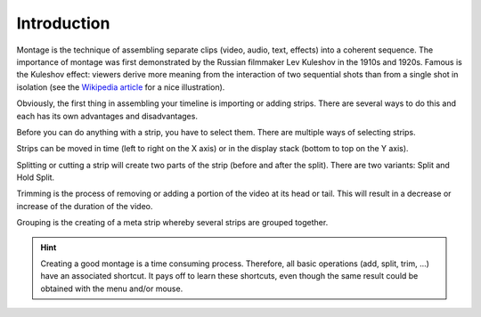 
************
Introduction
************

Montage is the technique of assembling separate clips (video, audio, text, effects) into a coherent sequence.
The importance of montage was first demonstrated by the Russian filmmaker Lev Kuleshov in the 1910s and 1920s.
Famous is the Kuleshov effect: viewers derive more meaning from the
interaction of two sequential shots than from a single shot in isolation
(see the `Wikipedia article <https://en.wikipedia.org/wiki/Kuleshov_effect>`__ for a nice illustration).

Obviously, the first thing in assembling your timeline is importing or adding strips.
There are several ways to do this and each has its own advantages and disadvantages.

Before you can do anything with a strip, you have to select them. There are multiple ways of selecting strips.

Strips can be moved in time (left to right on the X axis) or in the display stack (bottom to top on the Y axis).

Splitting or cutting a strip will create two parts of the strip (before and after the split).
There are two variants: Split and Hold Split.

Trimming is the process of removing or adding a portion of the video at its head or tail.
This will result in a decrease or increase of the duration of the video.

Grouping is the creating of a meta strip whereby several strips are grouped together.

.. Hint::

   Creating a good montage is a time consuming process.
   Therefore, all basic operations (add, split, trim, ...) have an associated shortcut.
   It pays off to learn these shortcuts, even though the same result could be obtained with the menu and/or mouse.

   .. The choice of specific keys (e.g. :kbd:`X` for Delete) is of course inspired
   .. by the meaning of the operation but also by the fact that the shortcut
   .. must be easy to carry out with the left hand on a standard (Qwerty) keyboard.
   .. So, the preferred shortcut for Delete is not the :kbd:`Delete`
   .. key (which is on most keyboards on the right hand side) but the :kbd:`X` key.

